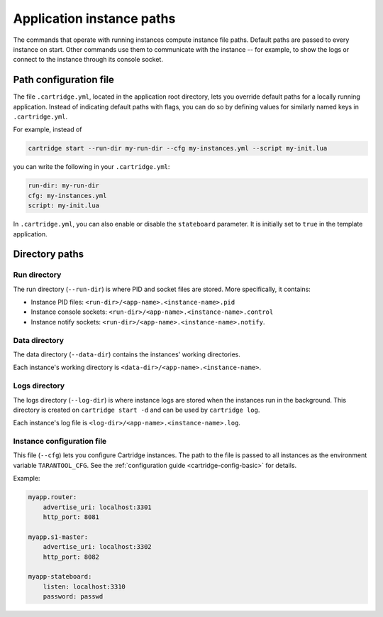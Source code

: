 Application instance paths
==========================

The commands that operate with running instances compute instance file paths.
Default paths are passed to every instance on start. Other commands use them
to communicate with the instance -- for example, to show the logs
or connect to the instance through its console socket.

Path configuration file
-----------------------

The file ``.cartridge.yml``, located in the application root directory,
lets you override default paths for a locally running application.
Instead of indicating default paths with flags, you can do so by
defining values for similarly named keys in ``.cartridge.yml``.

For example, instead of

..  code-block:: bash

    cartridge start --run-dir my-run-dir --cfg my-instances.yml --script my-init.lua

you can write the following in your ``.cartridge.yml``:

..  code-block:: yaml

    run-dir: my-run-dir
    cfg: my-instances.yml
    script: my-init.lua

In ``.cartridge.yml``, you can also enable or disable the ``stateboard`` parameter.
It is initially set to ``true`` in the template application.

Directory paths
---------------

Run directory
^^^^^^^^^^^^^

The run directory (``--run-dir``) is where PID and socket files are stored.
More specifically, it contains:

*   Instance PID files: ``<run-dir>/<app-name>.<instance-name>.pid``
*   Instance console sockets: ``<run-dir>/<app-name>.<instance-name>.control``
*   Instance notify sockets: ``<run-dir>/<app-name>.<instance-name>.notify``.

Data directory
^^^^^^^^^^^^^^

The data directory (``--data-dir``) contains the instances'
working directories.

Each instance's working directory is
``<data-dir>/<app-name>.<instance-name>``.

Logs directory
^^^^^^^^^^^^^^

The logs directory (``--log-dir``) is where instance logs are stored
when the instances run in the background.
This directory is created on ``cartridge start -d`` and can be used by ``cartridge log``.

Each instance's log file is ``<log-dir>/<app-name>.<instance-name>.log``.

Instance configuration file
^^^^^^^^^^^^^^^^^^^^^^^^^^^

This file (``--cfg``) lets you configure Cartridge instances.
The path to the file is passed to all instances
as the environment variable ``TARANTOOL_CFG``.
See the :ref:`configuration guide <cartridge-config-basic>`
for details.

Example:

..  code-block:: yaml

    myapp.router:
        advertise_uri: localhost:3301
        http_port: 8081

    myapp.s1-master:
        advertise_uri: localhost:3302
        http_port: 8082

    myapp-stateboard:
        listen: localhost:3310
        password: passwd

